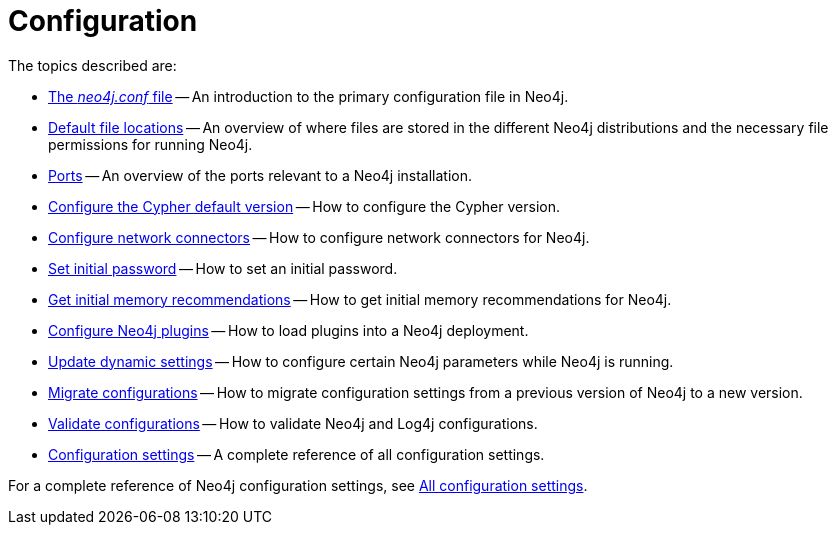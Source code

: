 [[configuration]]
= Configuration
:description: This chapter describes the configuration of Neo4j components.

The topics described are:

* xref:configuration/neo4j-conf.adoc[The _neo4j.conf_ file] -- An introduction to the primary configuration file in Neo4j.
* xref:configuration/file-locations.adoc[Default file locations] -- An overview of where files are stored in the different Neo4j distributions and the necessary file permissions for running Neo4j.
//* <<network-architecture, Network architecture>> -- A visual representation of the Neo4j network architecture.
* xref:configuration/ports.adoc[Ports] -- An overview of the ports relevant to a Neo4j installation.
* xref:configuration/cypher-version-configuration.adoc[Configure the Cypher default version] -- How to configure the Cypher version.
* xref:configuration/connectors.adoc[Configure network connectors] -- How to configure network connectors for Neo4j.
* xref:configuration/set-initial-password.adoc[Set initial password] -- How to set an initial password.
* xref:configuration/neo4j-admin-memrec.adoc[Get initial memory recommendations] -- How to get initial memory recommendations for Neo4j.
* xref:configuration/plugins.adoc[Configure Neo4j plugins] -- How to load plugins into a Neo4j deployment.
* xref:configuration/dynamic-settings.adoc[Update dynamic settings] -- How to configure certain Neo4j parameters while Neo4j is running.
* xref:configuration/migrate-configuration.adoc[Migrate configurations] -- How to migrate configuration settings from a previous version of Neo4j to a new version.
* xref:configuration/validate-config.adoc[Validate configurations] -- How to validate Neo4j and Log4j configurations.
* xref:configuration/configuration-settings.adoc[Configuration settings] -- A complete reference of all configuration settings.

For a complete reference of Neo4j configuration settings, see xref:configuration/configuration-settings.adoc[All configuration settings].


//include::network-architecture.adoc[leveloffset=+1]


